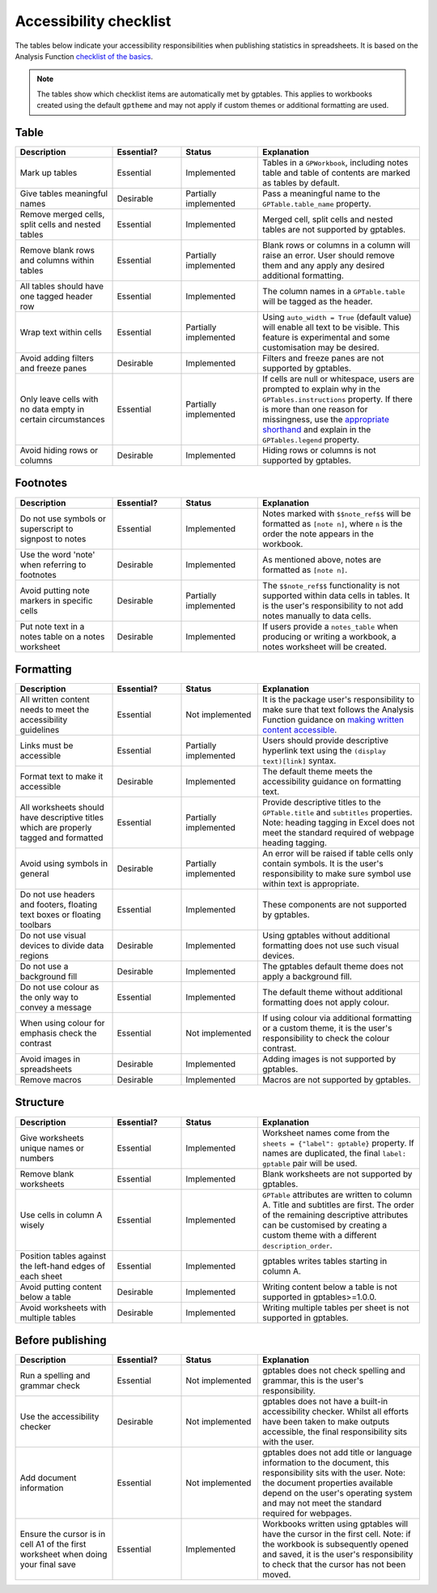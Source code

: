 ***********************
Accessibility checklist
***********************

The tables below indicate your accessibility responsibilities when publishing
statistics in spreadsheets. It is based on the Analysis Function `checklist of
the basics`_.

.. _`checklist of the basics`: https://analysisfunction.civilservice.gov.uk/policy-store/making-spreadsheets-accessible-a-brief-checklist-of-the-basics/

.. note:: The tables show which checklist items are automatically met by
    gptables. This applies to workbooks created using the default ``gptheme``
    and may not apply if custom themes or additional formatting are used.

Table
-----

.. list-table::
    :header-rows: 1
    :widths: 24 17 19 40

    * - Description
      - Essential?
      - Status
      - Explanation
    * - Mark up tables
      - Essential
      - Implemented
      - Tables in a ``GPWorkbook``, including notes table and table of contents
        are marked as tables by default.
    * - Give tables meaningful names
      - Desirable
      - Partially implemented
      - Pass a meaningful name to the ``GPTable.table_name`` property.
    * - Remove merged cells, split cells and nested tables
      - Essential
      - Implemented
      - Merged cell, split cells and nested tables are not supported by gptables.
    * - Remove blank rows and columns within tables
      - Essential
      - Partially implemented
      - Blank rows or columns in a column will raise an error. User should
        remove them and any apply any desired additional formatting.
    * - All tables should have one tagged header row
      - Essential
      - Implemented
      - The column names in a ``GPTable.table`` will be tagged as the header.
    * - Wrap text within cells
      - Essential
      - Partially implemented
      - Using ``auto_width = True`` (default value) will enable all text to be
        visible. This feature is experimental and some customisation may be
        desired.
    * - Avoid adding filters and freeze panes
      - Desirable
      - Implemented
      - Filters and freeze panes are not supported by gptables.
    * - Only leave cells with no data empty in certain circumstances
      - Essential
      - Partially implemented
      - If cells are null or whitespace, users are prompted to explain why in the
        ``GPTables.instructions`` property. If there is more than one reason
        for missingness, use the `appropriate shorthand`_ and explain in the
        ``GPTables.legend`` property.
    * - Avoid hiding rows or columns
      - Desirable
      - Implemented
      - Hiding rows or columns is not supported by gptables.

.. _`appropriate shorthand`: https://analysisfunction.civilservice.gov.uk/policy-store/symbols-in-tables-definitions-and-help/


Footnotes
---------

.. list-table::
    :header-rows: 1
    :widths: 24 17 19 40

    * - Description
      - Essential?
      - Status
      - Explanation
    * - Do not use symbols or superscript to signpost to notes
      - Essential
      - Implemented
      - Notes marked with ``$$note_ref$$`` will be formatted as ``[note n]``,
        where ``n`` is the order the note appears in the workbook.
    * - Use the word 'note' when referring to footnotes
      - Desirable
      - Implemented
      - As mentioned above, notes are formatted as ``[note n]``.
    * - Avoid putting note markers in specific cells
      - Desirable
      - Partially implemented
      - The ``$$note_ref$$`` functionality is not supported within data cells
        in tables. It is the user's responsibility to not add notes manually to
        data cells.
    * - Put note text in a notes table on a notes worksheet
      - Desirable
      - Implemented
      - If users provide a ``notes_table`` when producing or writing a workbook,
        a notes worksheet will be created.


Formatting
----------

.. list-table::
    :header-rows: 1
    :widths: 24 17 19 40

    * - Description
      - Essential?
      - Status
      - Explanation
    * - All written content needs to meet the accessibility guidelines
      - Essential
      - Not implemented
      - It is the package user's responsibility to make sure that text follows
        the Analysis Function guidance on `making written content accessible`_.
    * - Links must be accessible
      - Essential
      - Partially implemented
      - Users should provide descriptive hyperlink text using the
        ``(display text)[link]`` syntax.
    * - Format text to make it accessible
      - Desirable
      - Implemented
      - The default theme meets the accessibility guidance on formatting text.
    * - All worksheets should have descriptive titles which are properly tagged
        and formatted
      - Essential
      - Partially implemented
      - Provide descriptive titles to the ``GPTable.title`` and ``subtitles``
        properties. Note: heading tagging in Excel does not meet the standard
        required of webpage heading tagging.
    * - Avoid using symbols in general
      - Desirable
      - Partially implemented
      - An error will be raised if table cells only contain symbols. It is the
        user's responsibility to make sure symbol use within text is appropriate.
    * - Do not use headers and footers, floating text boxes or floating toolbars
      - Essential
      - Implemented
      - These components are not supported by gptables.
    * - Do not use visual devices to divide data regions
      - Desirable
      - Implemented
      - Using gptables without additional formatting does not use such visual devices.
    * - Do not use a background fill
      - Desirable
      - Implemented
      - The gptables default theme does not apply a background fill.
    * - Do not use colour as the only way to convey a message 
      - Essential
      - Implemented
      - The default theme without additional formatting does not apply colour.
    * - When using colour for emphasis check the contrast
      - Essential
      - Not implemented
      - If using colour via additional formatting or a custom theme, it is the
        user's responsibility to check the colour contrast.
    * - Avoid images in spreadsheets
      - Desirable
      - Implemented
      - Adding images is not supported by gptables.
    * - Remove macros
      - Desirable
      - Implemented
      - Macros are not supported by gptables.

.. _`making written content accessible`: https://analysisfunction.civilservice.gov.uk/policy-store/making-analytical-publications-accessible/#section-3


Structure
---------

.. list-table::
    :header-rows: 1
    :widths: 24 17 19 40

    * - Description
      - Essential?
      - Status
      - Explanation
    * - Give worksheets unique names or numbers
      - Essential
      - Implemented
      - Worksheet names come from the ``sheets = {"label": gptable}`` property.
        If names are duplicated, the final ``label: gptable`` pair will be used.
    * - Remove blank worksheets
      - Essential
      - Implemented
      - Blank worksheets are not supported by gptables.
    * - Use cells in column A wisely
      - Essential
      - Implemented
      - ``GPTable`` attributes are written to column A. Title and subtitles are
        first. The order of the remaining descriptive attributes can be
        customised by creating a custom theme with a different ``description_order``.
    * - Position tables against the left-hand edges of each sheet
      - Essential
      - Implemented
      - gptables writes tables starting in column A.
    * - Avoid putting content below a table
      - Desirable
      - Implemented
      - Writing content below a table is not supported in gptables>=1.0.0.
    * - Avoid worksheets with multiple tables
      - Desirable
      - Implemented
      - Writing multiple tables per sheet is not supported in gptables.


Before publishing
-----------------

.. list-table::
    :header-rows: 1
    :widths: 24 17 19 40

    * - Description
      - Essential?
      - Status
      - Explanation
    * - Run a spelling and grammar check
      - Essential
      - Not implemented
      - gptables does not check spelling and grammar, this is the user's
        responsibility.
    * - Use the accessibility checker
      - Desirable
      - Not implemented
      - gptables does not have a built-in accessibility checker. Whilst all
        efforts have been taken to make outputs accessible, the final
        responsibility sits with the user.
    * - Add document information
      - Essential
      - Not implemented
      - gptables does not add title or language information to the document,
        this responsibility sits with the user. Note: the document properties
        available depend on the user's operating system and may not meet
        the standard required for webpages.
    * - Ensure the cursor is in cell A1 of the first worksheet when doing your final save
      - Essential
      - Implemented
      - Workbooks written using gptables will have the cursor in the first cell.
        Note: if the workbook is subsequently opened and saved, it is the user's
        responsibility to check that the cursor has not been moved.
